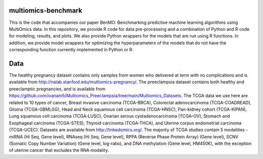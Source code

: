 ====================
multiomics-benchmark
====================

This is the code that accompanies our paper BenMO: Benchmarking predictive machine learning algorithms using MultiOmics data. In this repository, we provide R code for data pre-processing and a combination of Python and R code for modeling, results, and
plots. We also provide Python wrappers for the models that are run using R functions. In addition, we provide model wrappers for optimizing the hyperparameters of the models that do not have the corresponding function currently implemented in Python or R.

====================
Data
====================

The healthy pregnancy dataset contains only samples from women who delivered at term with no complications and is available from http://nalab.stanford.edu/multiomics-pregnancy/. 
The preeclampsia dataset contains both healthy and preeclamptic pregnancies, and is available from https://github.com/ivanam5/Multiomics_Preeclampsia/tree/main/Multiomics_Datasets.
The TCGA data we use here are related to 10 types of cancer, Breast invasive carcinoma (TCGA-BRCA), Colorectal adenocarcinoma (TCGA-COADREAD), Glioma (TCGA-GBMLGG), Head and Neck squamous cell carcinoma (TCGA-HNSC), Pan-kidney cohort (TCGA-KIPAN), Lung squamous cell carcinoma (TCGA-LUSC), Ovarian serous cystadenocarcinoma (TCGA-OV), Stomach and Esophageal carcinoma (TCGA-STES), Thyroid carcinoma (TCGA-THCA), and Uterine corpus endometrial carcinoma (TCGA-UCEC). 
Datasets are available from http://linkedomics.org/.
The majority of TCGA studies contain 5 modalities - miRNA (Hi Seq, Gene level), RNAseq (Hi Seq, Gene level), RPPA (Reverse Phase Protein Array) (Gene level), SCNV (Somatic Copy Number Variation) (Gene level, log-ratio), and DNA methylation (Gene level, HM450K), with the exception of uterine cancer that excludes the RNA modality. 
